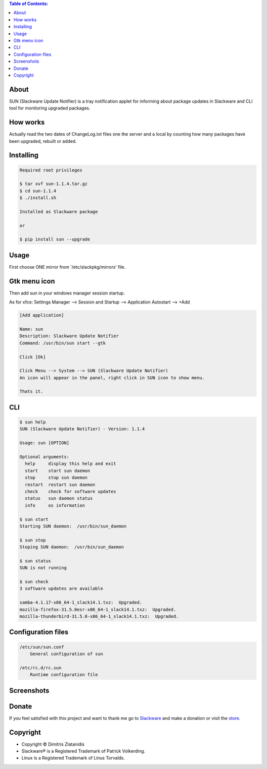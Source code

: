 .. image:: https://img.shields.io/github/release/dslackw/sun.svg
    :target: https://github.com/dslackw/sun/releases
.. image:: https://travis-ci.org/dslackw/sun.svg?branch=master
    :target: https://travis-ci.org/dslackw/sun
.. image:: https://landscape.io/github/dslackw/sun/master/landscape.png
    :target: https://landscape.io/github/dslackw/sun/master
.. image:: https://img.shields.io/codacy/ea3c2619e1124874a7d53079092dc956.svg
    :target: https://www.codacy.com/public/dzlatanidis/sun/dashboard
.. image:: https://img.shields.io/pypi/dm/sun.svg
    :target: https://pypi.python.org/pypi/sun
.. image:: https://img.shields.io/badge/license-GPLv3-blue.svg
    :target: https://github.com/dslackw/sun
.. image:: https://img.shields.io/github/stars/dslackw/sun.svg
    :target: https://github.com/dslackw/sun
.. image:: https://img.shields.io/github/forks/dslackw/sun.svg
    :target: https://github.com/dslackw/sun
.. image:: https://img.shields.io/github/issues/dslackw/sun.svg
    :target: https://github.com/dslackw/sun/issues

.. contents:: Table of Contents:

About
-----

SUN (Slackware Update Notifier) is a tray notification applet for informing about
package updates in Slackware and CLI tool for monitoring upgraded packages.

.. image:: https://raw.githubusercontent.com/dslackw/images/master/sun/sun.png
    :target: https://github.com/dslackw/sun

How works
---------
Actually read the two dates of ChangeLog.txt files one the server and a local by counting
how many packages have been upgraded, rebuilt or added.
 
Installing
----------

.. code-block:: bash

    Required root privileges

    $ tar xvf sun-1.1.4.tar.gz
    $ cd sun-1.1.4
    $ ./install.sh

    Installed as Slackware package

    or

    $ pip install sun --upgrade


Usage
-----

First choose ONE mirror from '/etc/slackpkg/mirrors' file.


Gtk menu icon
-------------

Then add sun in your windows manager session startup.

As for xfce:
Settings Manager --> Session and Startup --> Application Autostart --> +Add

.. code-block:: bash
    
    [Add application]

    Name: sun
    Description: Slackware Update Notifier
    Command: /usr/bin/sun start --gtk
    
    Click [Ok]

    Click Menu --> System --> SUN (Slackware Update Notifier)
    An icon will appear in the panel, right click in SUN icon to show menu.

    Thats it.
    
CLI
---

.. code-block:: bash

    $ sun help
    SUN (Slackware Update Notifier) - Version: 1.1.4

    Usage: sun [OPTION]

    Optional arguments:
      help     display this help and exit
      start    start sun daemon
      stop     stop sun daemon
      restart  restart sun daemon
      check    check for software updates
      status   sun daemon status
      info     os information

    $ sun start
    Starting SUN daemon:  /usr/bin/sun_daemon

    $ sun stop
    Stoping SUN daemon:  /usr/bin/sun_daemon

    $ sun status
    SUN is not running
    
    $ sun check
    3 software updates are available

    samba-4.1.17-x86_64-1_slack14.1.txz:  Upgraded.
    mozilla-firefox-31.5.0esr-x86_64-1_slack14.1.txz:  Upgraded.
    mozilla-thunderbird-31.5.0-x86_64-1_slack14.1.txz:  Upgraded.


Configuration files
-------------------

.. code-block:: bash

    /etc/sun/sun.conf
        General configuration of sun

    /etc/rc.d/rc.sun
        Runtime configuration file

    
Screenshots
-----------

.. image:: https://raw.githubusercontent.com/dslackw/images/master/sun/gtk_daemon.png
    :target: https://github.com/dslackw/sun


.. image:: https://raw.githubusercontent.com/dslackw/images/master/sun/xfce_screenshot.png
    :target: https://github.com/dslackw/sun


.. image:: https://raw.githubusercontent.com/dslackw/images/master/sun/kde_screenshot.png
    :target: https://github.com/dslackw/sun


.. image:: https://raw.githubusercontent.com/dslackw/images/master/sun/check_updates.png
    :target: https://github.com/dslackw/sun

 
Donate
------
If you feel satisfied with this project and want to thank me go
to `Slackware <https://store.slackware.com/cgi-bin/store/slackdonation>`_ and make a donation 
or visit the `store <https://store.slackware.com/cgi-bin/store>`_.


Copyright 
---------

- Copyright © Dimitris Zlatanidis
- Slackware® is a Registered Trademark of Patrick Volkerding.
- Linux is a Registered Trademark of Linus Torvalds.
